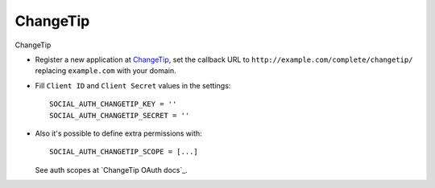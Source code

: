 ChangeTip
=====

ChangeTip

- Register a new application at ChangeTip_, set the callback URL to
  ``http://example.com/complete/changetip/`` replacing ``example.com`` with your
  domain.

- Fill ``Client ID`` and ``Client Secret`` values in the settings::

      SOCIAL_AUTH_CHANGETIP_KEY = ''
      SOCIAL_AUTH_CHANGETIP_SECRET = ''

- Also it's possible to define extra permissions with::

      SOCIAL_AUTH_CHANGETIP_SCOPE = [...]

  See auth scopes at `ChangeTip OAuth docs`_.


.. _ChangeTip: https://www.changetip.com/api
